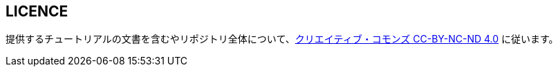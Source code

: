 == LICENCE

提供するチュートリアルの文書を含むやリポジトリ全体について、link:https://creativecommons.org/licenses/by-nc-nd/4.0[クリエイティブ・コモンズ CC-BY-NC-ND 4.0] に従います。
